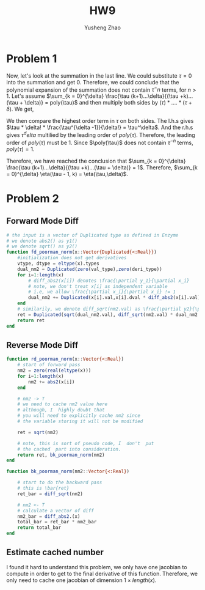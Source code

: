 #+TITLE: HW9
#+AUTHOR: Yusheng Zhao

* Problem 1
\begin{align}
& \sum_{k = 0}^{\delta} \eta(\tau - 1, k) \\
& = \sum_{k = 0}^{\delta} \frac{(\tau -1 + k)!}{(\tau -1)!k!} \\
& = \sum_{k = 0}^{\delta} \frac{(\tau -1 + k)!}{(\tau -1)!k!} \frac{(\tau +k)...(\tau + \delta)}{(\tau + k)...(\tau + \delta)} \frac{\tau (k+1)...\delta}{\tau (k+1)... \delta}\\
& = \frac{(\tau + \delta)!}{\tau! \delta!}\sum_{k = 0}^{\delta} \frac{\tau (k+1)...\delta}{(\tau +k)...(\tau + \delta)}
\end{align}

 Now, let's look at the summation in the last line. We could substitute $\tau
 =0$ into the summation and get $0$. Therefore, we could conclude that the
 polynomial expansion of the summation does not contain $\tau^-n$ terms, for $n
 > 1$. Let's assume $\sum_{k = 0}^{\delta} \frac{\tau (k+1)...\delta}{(\tau
 +k)...(\tau + \delta)} = poly(\tau)$ and then multiply both sides by $(\tau ) *
 ....*(\tau + \delta)$. We get,

 \begin{equation}
    \sum_{k=0}^{\delta} \tau * (k+1) * ... * \delta * \tau * ... * (\tau +k+1) = \tau * ...  *(\tau + \delta) * poly(\tau)
 \end{equation}

 We then compare the highest order term in $\tau$ on both sides. The l.h.s gives
 $\tau * \delta! * \frac{\tau^{\delta -1}}{\delta!} = \tau^\delta$. And the
 r.h.s gives $\tau^delta$ multilied by the leading order of $poly(\tau)$.
 Therefore, the leading order of $poly(\tau)$ must be $1$. Since $\poly(\tau)$
 does not contain $\tau^{-n}$ terms, $poly(\tau) = 1$.

 Therefore, we have reached the conclusion that $\sum_{k = 0}^{\delta}
 \frac{\tau (k+1)...\delta}{(\tau +k)...(\tau + \delta)} = 1$. Therefore,
 $\sum_{k = 0}^{\delta} \eta(\tau - 1, k) = \eta(\tau,\delta)$.

* Problem 2
** Forward Mode Diff
#+begin_src julia
# the input is a vector of Duplicated type as defined in Enzyme
# we denote abs2() as y1()
# we denote sqrt() as y2()
function fd_poorman_norm(x::Vector{Duplicated{<:Real}})
    #initialization does not get derivatives
    vtype, dtype = eltype(x).types
    dual_nm2 = Duplicated(zero(val_type),zero(deri_type))
    for i=1:length(x)
        # diff_abs2(x[i]) denotes \frac{\partial y_1}{\partial x_i}
        # note, we don't treat x[i] as independent variable
        # i.e, we allow \frac{\partial x_i}{\partial x_i} != 1
        dual_nm2 += Duplicated(x[i].val,x[i].dval * diff_abs2(x[i].val))
    end
    # similarily, we denote diff_sqrt(nm2.val) as \frac{\partial y2}{\partial y1}
    ret = Duplicated(sqrt(dual_nm2.val), diff_sqrt(nm2.val) * dual_nm2.dval)
    return ret
end
#+end_src

**  Reverse Mode Diff
#+begin_src julia
function rd_poorman_norm(x::Vector{<:Real})
    # start of forward pass
    nm2 = zero(real(eltype(x)))
    for i=1:length(x)
        nm2 += abs2(x[i])
    end

    # nm2 -> T
    # we need to cache nm2 value here
    # although, I  highly doubt that
    # you will need to explicitly cache nm2 since
    # the variable storing it will not be modified

    ret = sqrt(nm2)

    # note, this is sort of pseudo code, I  don't  put
    # the cached  part into consideration.
    return ret, bk_poorman_norm(nm2)
end

function bk_poorman_norm(nm2::Vector{<:Real})

    # start to do the backward pass
    # this is \bar{ret}
    ret_bar = diff_sqrt(nm2)

    # nm2 <- T
    # calculate a vector of diff
    nm2_bar = diff_abs2.(x)
    total_bar = ret_bar * nm2_bar
    return total_bar
end
#+end_src
** Estimate cached number
I found it hard to understand this problem, we only have one jacobian to compute
in order to get to the final derivative of this function. Therefore, we only
need to cache one jacobian of dimension $1 \times length(x)$.
